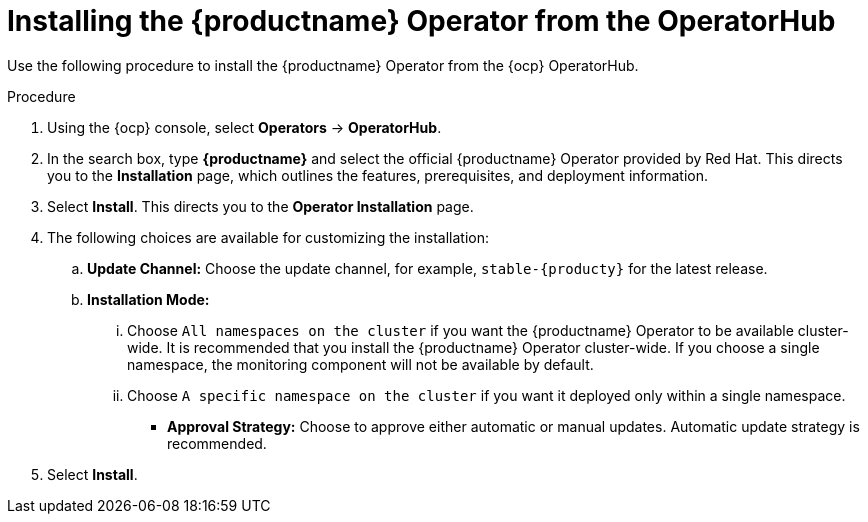 :_content-type: PROCEDURE
[id="operator-install"]
= Installing the {productname} Operator from the OperatorHub

Use the following procedure to install the {productname} Operator from the {ocp} OperatorHub.

.Procedure

. Using the {ocp} console, select *Operators* -> *OperatorHub*.

. In the search box, type *{productname}* and select the official {productname} Operator provided by Red Hat. This directs you to the *Installation* page, which outlines the features, prerequisites, and deployment information.

. Select *Install*. This directs you to the *Operator Installation* page.

. The following choices are available for customizing the installation:

.. **Update Channel:** Choose the update channel, for example, `stable-{producty}` for the latest release.

.. **Installation Mode:** 
... Choose  `All namespaces on the cluster` if you want the {productname} Operator to be available cluster-wide. It is recommended that you install the {productname} Operator cluster-wide. If you choose a single namespace, the monitoring component will not be available by default.
... Choose `A specific namespace on the cluster` if you want it deployed only within a single namespace. 

* **Approval Strategy:** Choose to approve either automatic or manual updates. Automatic update strategy is recommended.

. Select *Install*.